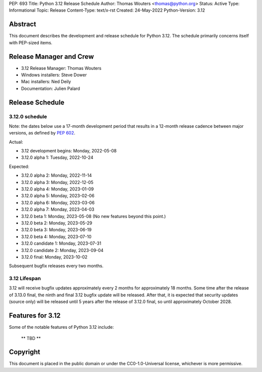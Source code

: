 PEP: 693
Title: Python 3.12 Release Schedule
Author: Thomas Wouters <thomas@python.org>
Status: Active
Type: Informational
Topic: Release
Content-Type: text/x-rst
Created: 24-May-2022
Python-Version: 3.12


Abstract
========

This document describes the development and release schedule for
Python 3.12.  The schedule primarily concerns itself with PEP-sized
items.

.. Small features may be added up to the first beta
   release.  Bugs may be fixed until the final release,
   which is planned for October 2023.


Release Manager and Crew
========================

- 3.12 Release Manager: Thomas Wouters
- Windows installers: Steve Dower
- Mac installers: Ned Deily
- Documentation: Julien Palard


Release Schedule
================

3.12.0 schedule
---------------

Note: the dates below use a 17-month development period that results
in a 12-month release cadence between major versions, as defined by
:pep:`602`.

Actual:

- 3.12 development begins: Monday, 2022-05-08
- 3.12.0 alpha 1: Tuesday, 2022-10-24

Expected:

- 3.12.0 alpha 2: Monday, 2022-11-14
- 3.12.0 alpha 3: Monday, 2022-12-05
- 3.12.0 alpha 4: Monday, 2023-01-09
- 3.12.0 alpha 5: Monday, 2023-02-06
- 3.12.0 alpha 6: Monday, 2023-03-06
- 3.12.0 alpha 7: Monday, 2023-04-03
- 3.12.0 beta 1: Monday, 2023-05-08
  (No new features beyond this point.)
- 3.12.0 beta 2: Monday, 2023-05-29
- 3.12.0 beta 3: Monday, 2023-06-19
- 3.12.0 beta 4: Monday, 2023-07-10
- 3.12.0 candidate 1: Monday, 2023-07-31
- 3.12.0 candidate 2: Monday, 2023-09-04
- 3.12.0 final:  Monday, 2023-10-02

Subsequent bugfix releases every two months.


3.12 Lifespan
-------------

3.12 will receive bugfix updates approximately every 2 months for
approximately 18 months.  Some time after the release of 3.13.0 final,
the ninth and final 3.12 bugfix update will be released.  After that,
it is expected that security updates (source only) will be released
until 5 years after the release of 3.12.0 final, so until approximately
October 2028.


Features for 3.12
=================

Some of the notable features of Python 3.12 include:

 ** TBD **


Copyright
=========

This document is placed in the public domain or under the CC0-1.0-Universal
license, whichever is more permissive.


